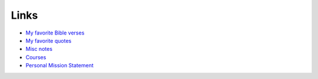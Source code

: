 #######
Links
#######

- `My favorite Bible verses <{filename}/pages/bible.rst>`_
- `My favorite quotes <{filename}/pages/quotes.rst>`_
- `Misc notes <{filename}/pages/notes.md>`_
- `Courses <{filename}/pages/teach/teach.md>`_
- `Personal Mission Statement <{filename}/pages/pms.md>`_
